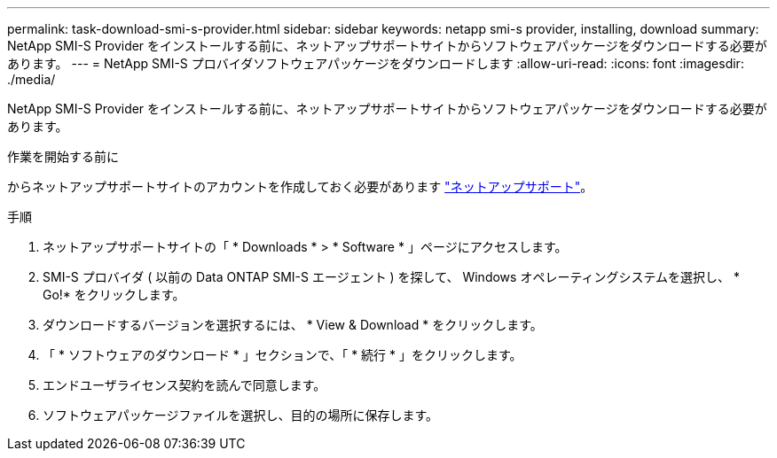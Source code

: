 ---
permalink: task-download-smi-s-provider.html 
sidebar: sidebar 
keywords: netapp smi-s provider, installing, download 
summary: NetApp SMI-S Provider をインストールする前に、ネットアップサポートサイトからソフトウェアパッケージをダウンロードする必要があります。 
---
= NetApp SMI-S プロバイダソフトウェアパッケージをダウンロードします
:allow-uri-read: 
:icons: font
:imagesdir: ./media/


[role="lead"]
NetApp SMI-S Provider をインストールする前に、ネットアップサポートサイトからソフトウェアパッケージをダウンロードする必要があります。

.作業を開始する前に
からネットアップサポートサイトのアカウントを作成しておく必要があります https://mysupport.netapp.com/site/global/dashboard["ネットアップサポート"]。

.手順
. ネットアップサポートサイトの「 * Downloads * > * Software * 」ページにアクセスします。
. SMI-S プロバイダ ( 以前の Data ONTAP SMI-S エージェント ) を探して、 Windows オペレーティングシステムを選択し、 * Go!* をクリックします。
. ダウンロードするバージョンを選択するには、 * View & Download * をクリックします。
. 「 * ソフトウェアのダウンロード * 」セクションで、「 * 続行 * 」をクリックします。
. エンドユーザライセンス契約を読んで同意します。
. ソフトウェアパッケージファイルを選択し、目的の場所に保存します。

